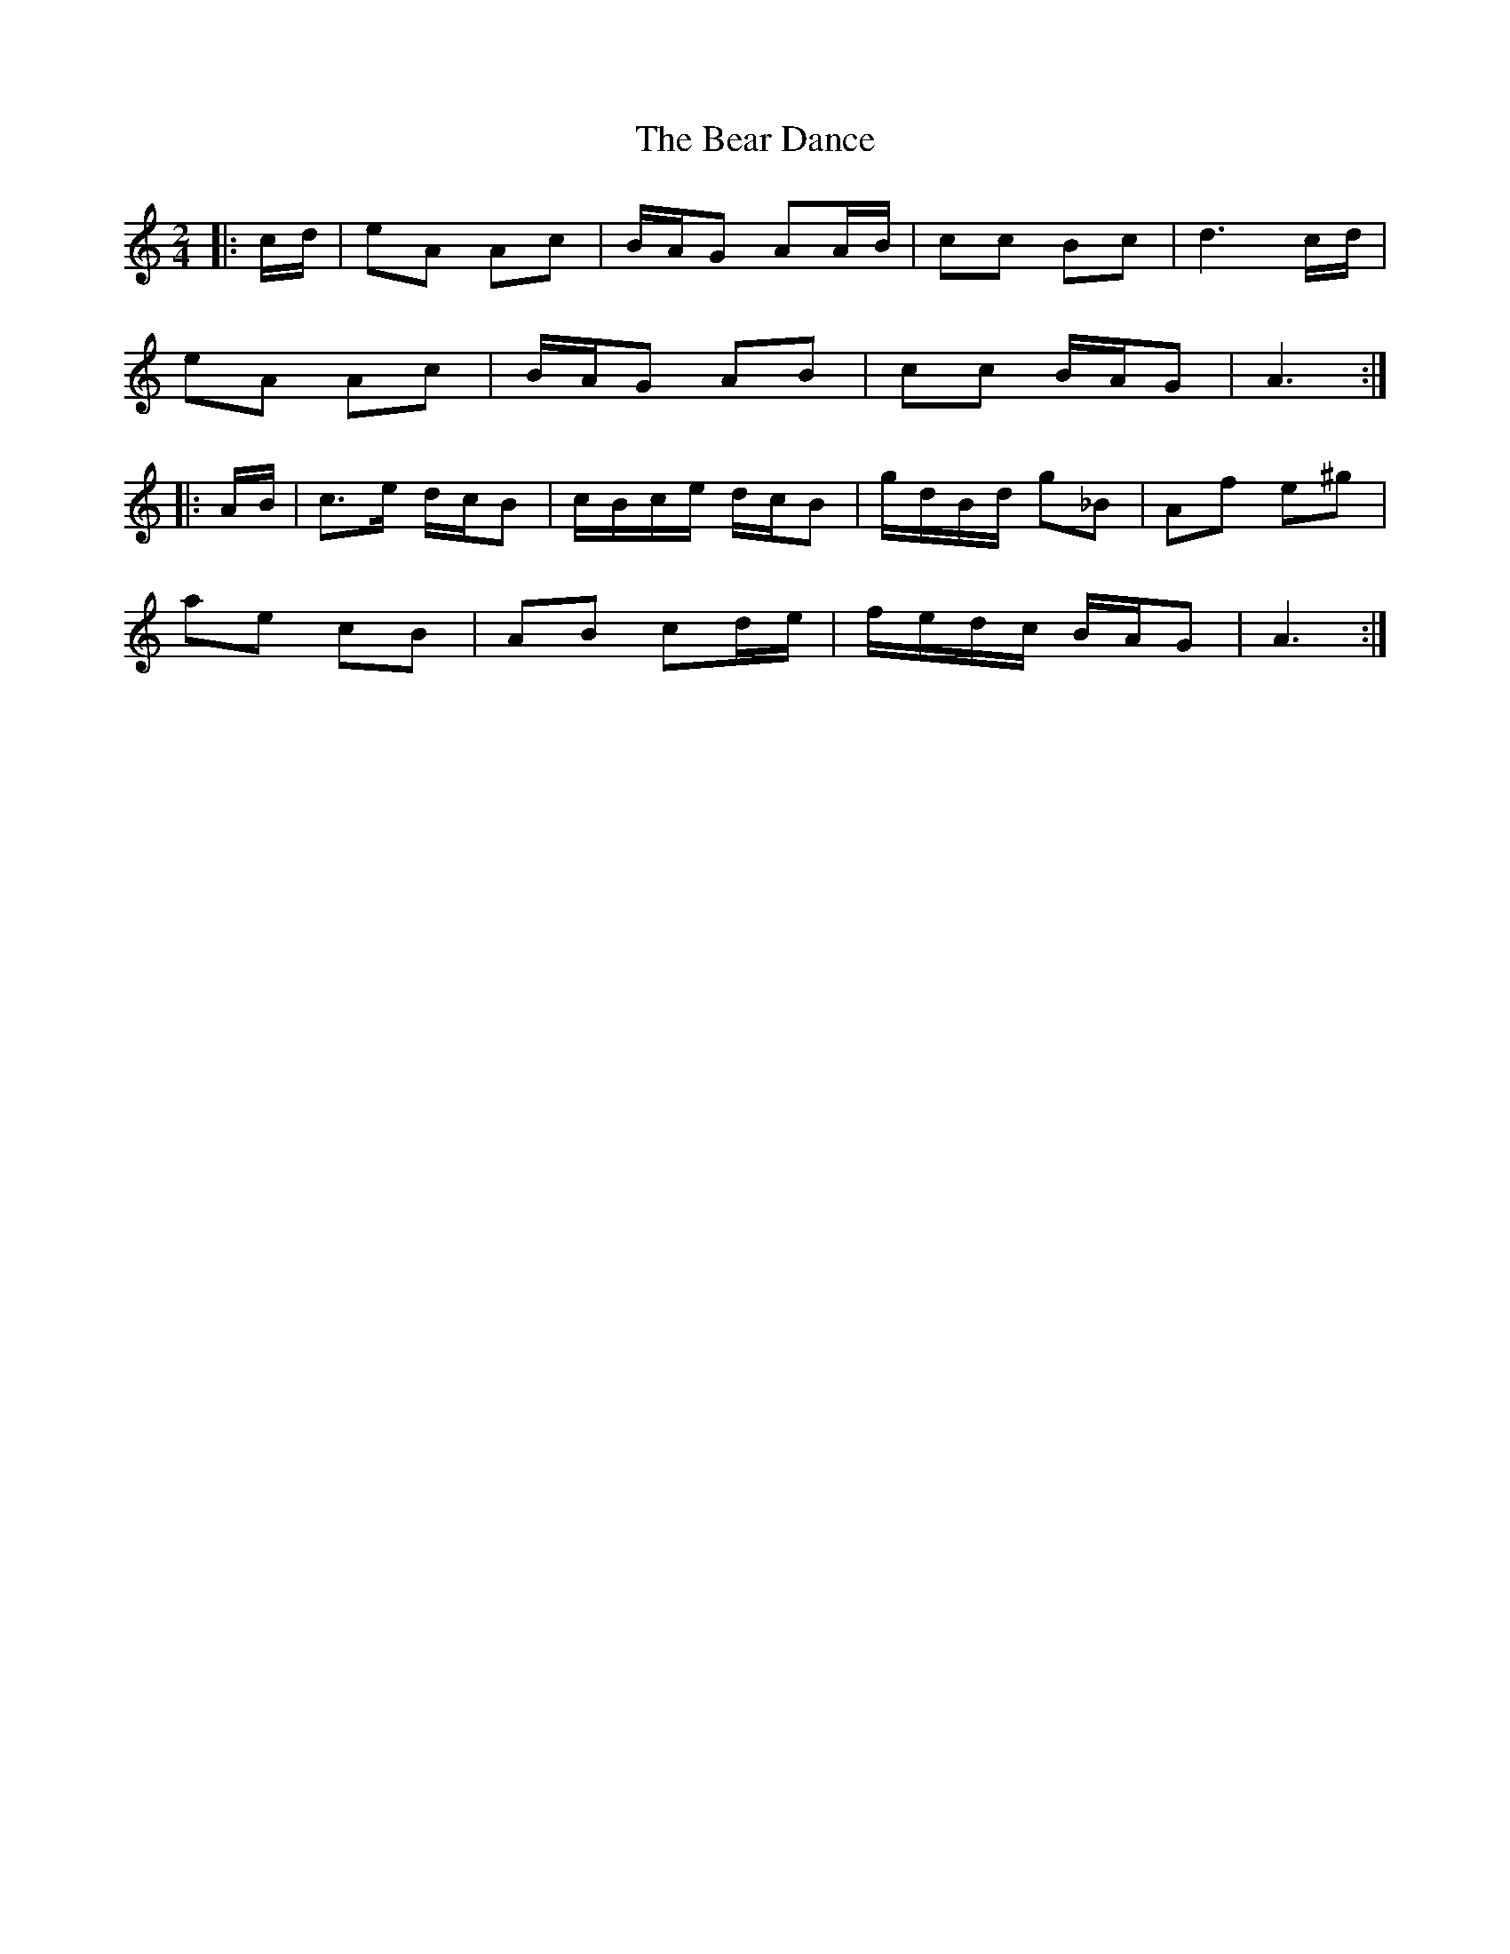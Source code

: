 X: 4
T: Bear Dance, The
Z: ndlxs
S: https://thesession.org/tunes/4195#setting21019
R: polka
M: 2/4
L: 1/8
K: Amin
|: c/d/ | eA Ac | B/A/G AA/B/ | cc Bc | d3c/d/ |
eA Ac | B/A/G AB | cc B/A/G | A3 :|
|: A/B/ | c>e d/c/B | c/B/c/e/ d/c/B | g/d/B/d/ g_B | Af e^g |
ae cB | AB cd/e/ | f/e/d/c/ B/A/G | A3 :|
